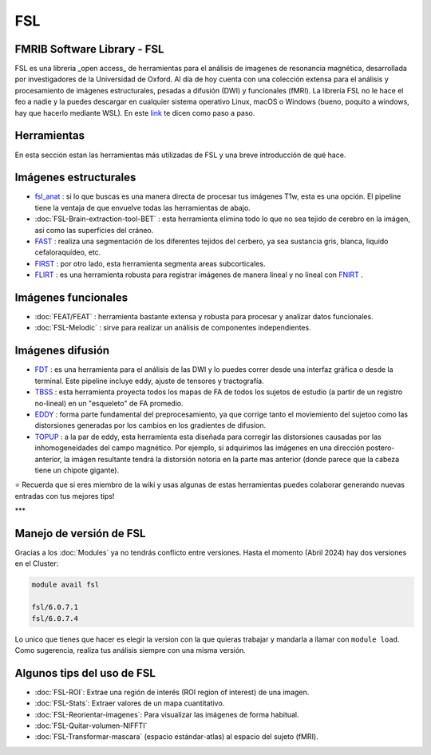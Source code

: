 FSL
===

FMRIB Software Library - FSL
----------------------------------------

FSL es una libreria _open access_ de herramientas para el análisis de imagenes de resonancia magnética, desarrollada por investigadores de la Universidad de Oxford. Al día de hoy cuenta con una colección extensa para el análisis y procesamiento de imágenes estructurales, pesadas a difusión (DWI) y funcionales (fMRI). La librería FSL no le hace el feo a nadie y la puedes descargar en cualquier sistema operativo Linux, macOS o Windows (bueno, poquito a windows, hay que hacerlo mediante WSL). En este  `link <https://fsl.fmrib.ox.ac.uk/fsl/fslwiki/FslInstallation>`_  te dicen como paso a paso.

Herramientas
----------------------------------------

En esta sección estan las herramientas más utilizadas de FSL y una breve introducción de qué hace. 

Imágenes estructurales
----------------------------------------

+  `fsl_anat <https://fsl.fmrib.ox.ac.uk/fsl/fslwiki/fsl_anat>`_  : si lo que buscas es una manera directa de procesar tus imágenes T1w, esta es una opción. El pipeline tiene la ventaja de que envuelve todas las herramientas de abajo.  
+ :doc:`FSL-Brain-extraction-tool-BET` : esta herramienta elimina todo lo que no sea tejido de cerebro en la imágen, así como las superficies del cráneo. 
+  `FAST <https://fsl.fmrib.ox.ac.uk/fsl/fslwiki/FAST>`_  : realiza una segmentación de los diferentes tejidos del cerbero, ya sea sustancia gris, blanca, liquido cefaloraquídeo, etc. 
+  `FIRST <https://fsl.fmrib.ox.ac.uk/fsl/fslwiki/FIRST/UserGuide>`_  : por otro lado, esta herramienta segmenta areas subcorticales. 
+  `FLIRT <https://fsl.fmrib.ox.ac.uk/fsl/fslwiki/FLIRT>`_  : es una herramienta robusta para registrar imágenes de manera lineal y no lineal con  `FNIRT <https://fsl.fmrib.ox.ac.uk/fsl/fslwiki/FNIRT>`_ .

Imágenes funcionales
----------------------------------------

+ :doc:`FEAT/FEAT` : herramienta bastante extensa y robusta para procesar y analizar datos funcionales. 
+ :doc:`FSL-Melodic` : sirve para realizar un análisis de componentes independientes. 

Imágenes difusión
----------------------------------------

+  `FDT <https://fsl.fmrib.ox.ac.uk/fsl/fslwiki/FDT>`_  : es una herramienta para el análisis de las DWI y lo puedes correr desde una interfaz gráfica o desde la terminal. Este pipeline incluye eddy, ajuste de tensores y tractografía. 
+  `TBSS <https://fsl.fmrib.ox.ac.uk/fsl/fslwiki/TBSS>`_  : esta herramienta proyecta todos los mapas de FA de todos los sujetos de estudio (a partir de un registro no-lineal) en un "esqueleto" de FA promedio. 
+  `EDDY <https://fsl.fmrib.ox.ac.uk/fsl/fslwiki/eddy>`_  : forma parte fundamental del preprocesamiento, ya que corrige tanto el moviemiento del sujetoo como las distorsiones generadas por los cambios en los gradientes de difusion. 
+  `TOPUP <https://fsl.fmrib.ox.ac.uk/fsl/fslwiki/topup>`_  : a la par de eddy, esta herramienta esta diseñada para corregir las distorsiones causadas por las inhomogeneidades del campo magnético. Por ejemplo, si adquirimos las imágenes en una dirección postero-anterior, la imágen resultante tendrá la distorsión notoria en la parte mas anterior (donde parece que la cabeza tiene un chipote gigante). 

⭐ Recuerda que si eres miembro de la wiki y usas algunas de estas herramientas puedes colaborar generando nuevas entradas con tus mejores tips!


***

Manejo de versión de FSL
----------------------------------------

Gracias a los :doc:`Modules` ya no tendrás conflicto entre versiones. Hasta el momento (Abril 2024) hay dos versiones en el Cluster:

.. code:: Bash

   module avail fsl
   
   fsl/6.0.7.1
   fsl/6.0.7.4
Lo unico que tienes que hacer es elegir la version con la que quieras trabajar y mandarla a llamar con ``module load``. Como sugerencia, realiza tus análisis siempre con una misma versión. 


Algunos tips del uso de FSL
----------------------------------------

+ :doc:`FSL-ROI`: Extrae una región de interés (ROI region of interest) de una imagen.
+ :doc:`FSL-Stats`: Extraer valores de un mapa cuantitativo.
+ :doc:`FSL-Reorientar-imagenes`: Para visualizar las imágenes de forma habitual.
+ :doc:`FSL-Quitar-volumen-NIFFTI`
+ :doc:`FSL-Transformar-mascara` (espacio estándar-atlas) al espacio del sujeto (fMRI).
